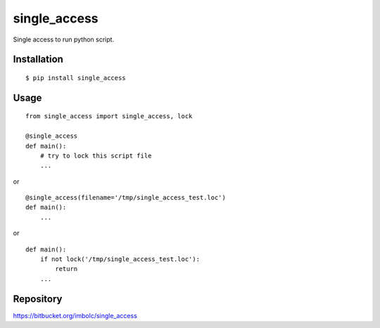 single_access
=============

Single access to run python script.

Installation
------------
::

    $ pip install single_access

Usage
-----
::

    from single_access import single_access, lock

    @single_access
    def main():
        # try to lock this script file
        ...

or ::

    @single_access(filename='/tmp/single_access_test.loc')
    def main():
        ...

or ::

    def main():
        if not lock('/tmp/single_access_test.loc'):
            return
        ...

Repository
----------

https://bitbucket.org/imbolc/single_access
